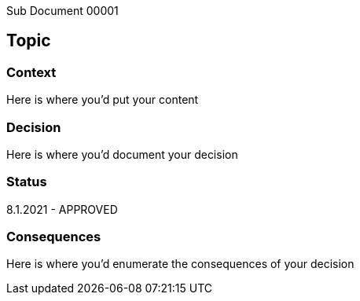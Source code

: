 [.lead]
Sub Document 00001

== Topic

=== Context

Here is where you'd put your content

=== Decision

Here is where you'd document your decision

=== Status

8.1.2021 - APPROVED

=== Consequences

Here is where you'd enumerate the consequences of your decision
